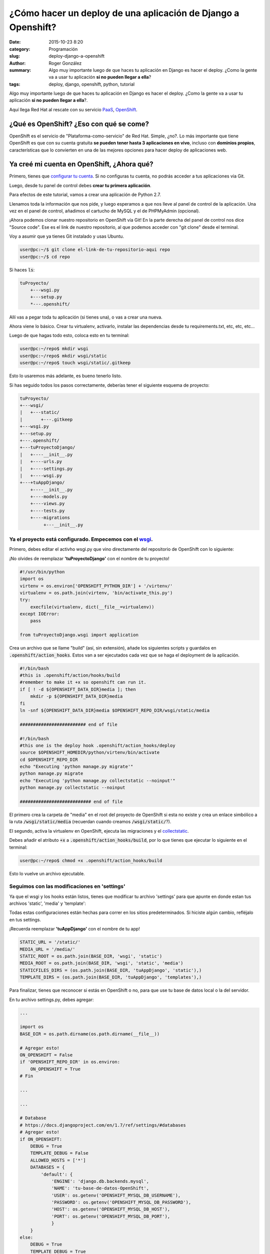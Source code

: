 ¿Cómo hacer un deploy de una aplicación de Django a Openshift?
##############################################################

:date: 2015-10-23 8:20
:category: Programación
:slug: deploy-django-a-openshift
:author: Roger González
:summary:
    Algo muy importante luego de que haces tu aplicación en Django es hacer el deploy. ¿Como la gente va a usar tu aplicación **si no pueden llegar a ella**?
:tags: deploy, django, openshift, python, tutorial

Algo muy importante luego de que haces tu aplicación en Django es hacer el deploy. ¿Como la gente va a usar tu aplicación **si no pueden llegar a ella**?.

Aquí llega Red Hat al rescate con su servicio PaaS_, OpenShift_.

¿Qué es OpenShift? ¿Eso con qué se come?
----------------------------------------
OpenShift es el servicio de "Plataforma-como-servicio" de Red Hat. Simple, ¿no?. Lo más importante que tiene OpenShift es que con su cuenta gratuita **se pueden tener hasta 3 aplicaciones en vivo**, incluso con **dominios propios**, características que lo convierten en una de las mejores opciones para hacer deploy de aplicaciones web.

Ya creé mi cuenta en OpenShift, ¿Ahora qué?
-------------------------------------------
Primero, tienes que `configurar tu cuenta`_. Si no configuras tu cuenta, no podrás acceder a tus aplicaciones
via Git.

Luego, desde tu panel de control debes **crear tu primera aplicación**.

.. image:: {filename}/images/deploy_django/add_aplication.png
    :alt: Añadir aplicación

Para efectos de este tutorial, vamos a crear una aplicación de Python 2.7.

.. image:: {filename}/images/deploy_django/python_2.7.png
    :alt: Python 2.7

Llenamos toda la información que nos pide, y luego esperamos a que nos lleve al panel de control de la aplicación.
Una vez en el panel de control, añadimos el cartucho de MySQL y el de PHPMyAdmin (opcional).

¡Ahora podemos clonar nuestro repositorio en OpenShift vía Git! En la parte derecha del panel de control
nos dice "Source code". Ese es el link de nuestro repositorio, al que podemos acceder con "git clone" desde el terminal.

Voy a asumir que ya tienes Git instalado y usas Ubuntu.

.. code-block:: bash

    user@pc:~/$ git clone el-link-de-tu-repositorio-aqui repo
    user@pc:~/$ cd repo

Si haces :code:`ls`:

.. code-block:: bash
    
    tuProyecto/
        +---wsgi.py
        +---setup.py
        *---.openshift/

Allí vas a pegar toda tu aplicación (si tienes una), o vas a crear una nueva.

Ahora viene lo básico. Crear tu virtualenv, activarlo, instalar las dependencias desde tu requirements.txt,
etc, etc, etc...

Luego de que hagas todo esto, coloca esto en tu terminal:

.. code-block:: bash
    
    user@pc:~/repo$ mkdir wsgi
    user@pc:~/repo$ mkdir wsgi/static
    user@pc:~/repo$ touch wsgi/static/.gitkeep

Esto lo usaremos más adelante, es bueno tenerlo listo.

Si has seguido todos los pasos correctamente, deberías tener el siguiente esquema de proyecto:

.. code-block:: bash

    tuProyecto/
    +---wsgi/
    |   +---static/
    |       +---.gitkeep
    +---wsgi.py
    +---setup.py
    +---.openshift/
    +---tuProyectoDjango/
    |   +----__init__.py
    |   +----urls.py
    |   +----settings.py
    |   +----wsgi.py
    +---+tuAppDjango/
        +----__init__.py
        +----models.py
        +----views.py
        +----tests.py
        +----migrations
             +---__init__.py

Ya el proyecto está configurado. Empecemos con el wsgi_.
********************************************************

Primero, debes editar el activho wsgi.py que vino directamente del repositorio de OpenShift con lo siguiente:


¡No olvides de reemplazar **'tuProyectoDjango'** con el nombre de tu proyecto!

.. code-block:: python
    
    #!/usr/bin/python
    import os
    virtenv = os.environ['OPENSHIFT_PYTHON_DIR'] + '/virtenv/'
    virtualenv = os.path.join(virtenv, 'bin/activate_this.py')
    try:
        execfile(virtualenv, dict(__file__=virtualenv))
    except IOError:
        pass

    from tuProyectoDjango.wsgi import application


Crea un archivo que se llame "build" (así, sin extensión), añade los siguientes scripts y guardalos en :code:`.openshift/action_hooks`. Estos van a ser ejecutados cada vez que se haga el deployment de la aplicación.

.. code-block:: bash

    #!/bin/bash
    #this is .openshift/action/hooks/build
    #remember to make it +x so openshift can run it.
    if [ ! -d ${OPENSHIFT_DATA_DIR}media ]; then
        mkdir -p ${OPENSHIFT_DATA_DIR}media
    fi
    ln -snf ${OPENSHIFT_DATA_DIR}media $OPENSHIFT_REPO_DIR/wsgi/static/media

    ######################### end of file

    #!/bin/bash
    #this one is the deploy hook .openshift/action_hooks/deploy
    source $OPENSHIFT_HOMEDIR/python/virtenv/bin/activate
    cd $OPENSHIFT_REPO_DIR
    echo "Executing 'python manage.py migrate'"
    python manage.py migrate
    echo "Executing 'python manage.py collectstatic --noinput'"
    python manage.py collectstatic --noinput

    ########################### end of file

El primero crea la carpeta de "media" en el root del proyecto de OpenShift si esta no existe y crea un enlace simbólico a la ruta :code:`/wsgi/static/media` (recuerdan cuando creamos :code:`/wsgi/static/`?).

El segundo, activa la virtualenv en OpenShift, ejecuta las migraciones y el collectstatic_.

Debes añadir el atributo :code:`+x` a :code:`.openshift/action_hooks/build`, por lo que tienes que ejecutar lo siguiente en el terminal:

.. code-block:: bash

    user@pc:~/repo$ chmod +x .openshift/action_hooks/build

Esto lo vuelve un archivo ejecutable.

Seguimos con las modificaciones en 'settings'
*********************************************
Ya que el wsgi y los hooks están listos, tienes que modificar tu archivo 'settings' para que apunte en donde estan tus archivos 'static', 'media' y 'template':

Todas estas configuraciones están hechas para correr en los sitios predeterminados. Si hiciste algún cambio, refléjalo en tus settings.

¡Recuerda reemplazar **'tuAppDjango'** con el nombre de tu app!

.. code-block:: Python

    STATIC_URL = '/static/'
    MEDIA_URL = '/media/'
    STATIC_ROOT = os.path.join(BASE_DIR, 'wsgi', 'static')
    MEDIA_ROOT = os.path.join(BASE_DIR, 'wsgi', 'static', 'media')
    STATICFILES_DIRS = (os.path.join(BASE_DIR, 'tuAppDjango', 'static'),)
    TEMPLATE_DIRS = (os.path.join(BASE_DIR, 'tuAppDjango', 'templates'),)

Para finalizar, tienes que reconocer si estás en OpenShift o no, para que use tu base de datos local o la del servidor.

En tu archivo settings.py, debes agregar:

.. code-block:: Python

    ...

    import os
    BASE_DIR = os.path.dirname(os.path.dirname(__file__))

    # Agregar esto!
    ON_OPENSHIFT = False
    if 'OPENSHIFT_REPO_DIR' in os.environ:
        ON_OPENSHIFT = True
    # Fin

    ...

    ...

    # Database
    # https://docs.djangoproject.com/en/1.7/ref/settings/#databases
    # Agregar esto!
    if ON_OPENSHIFT:
        DEBUG = True
        TEMPLATE_DEBUG = False
        ALLOWED_HOSTS = ['*']
        DATABASES = {
            'default': {
                'ENGINE': 'django.db.backends.mysql',
                'NAME': 'tu-base-de-datos-OpenShift',
                'USER': os.getenv('OPENSHIFT_MYSQL_DB_USERNAME'),
                'PASSWORD': os.getenv('OPENSHIFT_MYSQL_DB_PASSWORD'),
                'HOST': os.getenv('OPENSHIFT_MYSQL_DB_HOST'),
                'PORT': os.getenv('OPENSHIFT_MYSQL_DB_PORT'),
                }
        }
    else:
        DEBUG = True
        TEMPLATE_DEBUG = True
        ALLOWED_HOSTS = []
        DATABASES = {
            'default': {
                'ENGINE': 'django.db.backends.sqlite3',
                'NAME': os.path.join(BASE_DIR, 'db.sqlite3'),
            }
        }
    # Fin

    ...

¡Recuerda reemplazar **'tu-base-de-datos-OpenShift'** con el nombre de la base de datos MySQL que te dió OpenShift!

¡Y listo!
---------

Ya todo debería de estar funcionando. en tu terminal escribe:

.. code-block:: bash
    
    user@pc:~/repo$ git status
    # Muestra todos los archivos que se van a agregar al commit

    user@pc:~/repo$ git add .
    user@pc:~/repo$ git commit -m "Initial commit"
    user@pc:~/repo$ git push
    # Por ahí se nos va la app!

Luego que termine el deployment de tu app, si visitas la URL deberías ver tu app corriendo sin ningún problema. Aveces me gusta revisar que la base de datos hizo bien las migraciones. Para eso usas PHPMyAdmin. Si no lo agregaste al comienzo del tutorial, puedes agregar el cartucho ahora.

Espero que hayas podido hacer tu deployment sin problema, y cualquier cosa, ¡No dudes en contactarme!.

Especiales agradecimientos al usuario `Luis Masuelli`_ de Stack-Overflow, que hizo `este maravilloso aporte`_.

Hasta la próxima.

.. _PaaS: https://es.wikipedia.org/wiki/Computaci%C3%B3n_en_la_nube#Plataforma_como_servicio_
.. _Openshift: https://openshift.redhat.com/
.. _configurar tu cuenta: https://developers.openshift.com/en/getting-started-overview.html
.. _collectstatic: https://docs.djangoproject.com/en/1.8/ref/contrib/staticfiles/#collectstatic
.. _wsgi: http://python.org.ar/wiki/WSGI
.. _Luis Masuelli: http://stackoverflow.com/users/1105249/luis-masuelli
.. _este maravilloso aporte: http://stackoverflow.com/questions/26871381/deploying-a-local-django-app-using-openshift/26874375#26874375
